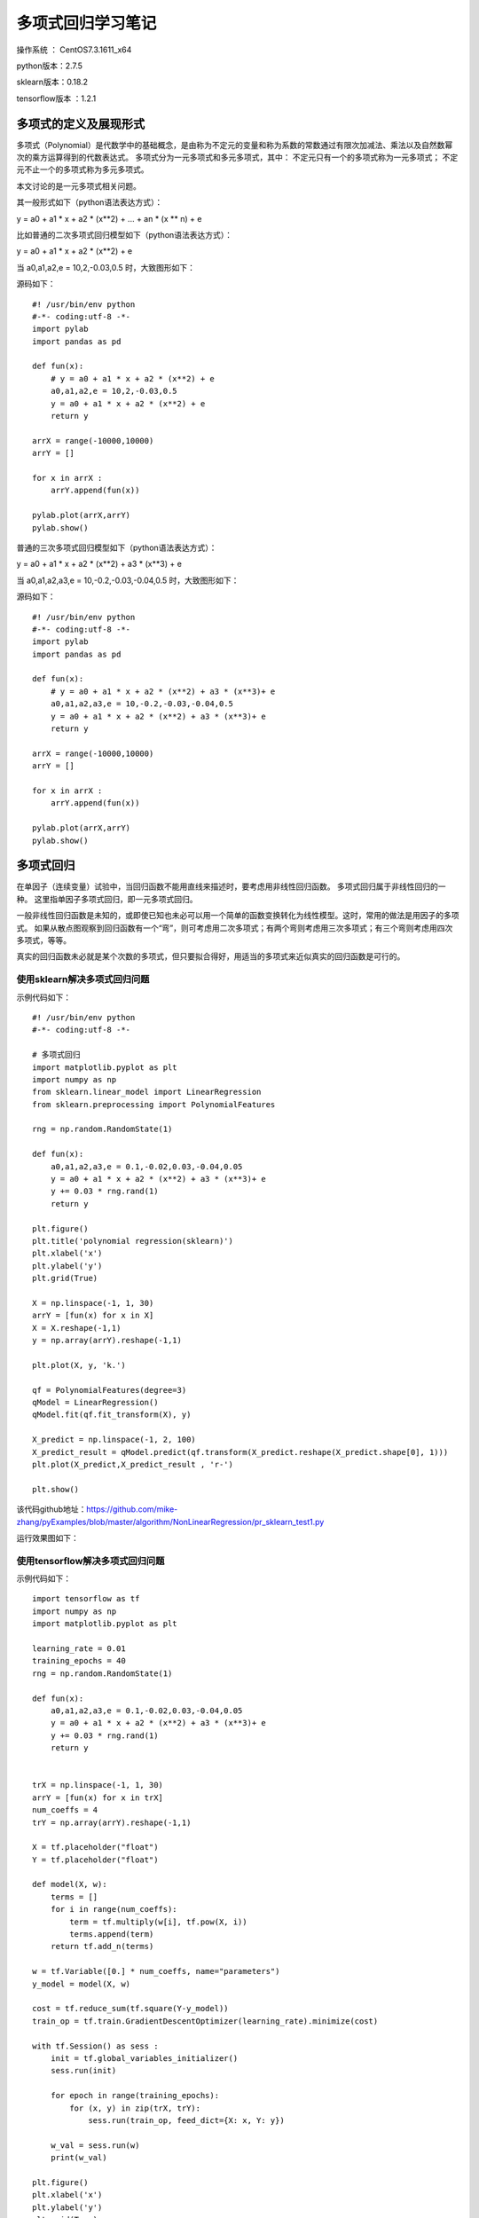多项式回归学习笔记
==================================

操作系统 ： CentOS7.3.1611_x64     
  
python版本：2.7.5      

sklearn版本：0.18.2        

tensorflow版本 ：1.2.1     


多项式的定义及展现形式
------------------------------------

多项式（Polynomial）是代数学中的基础概念，是由称为不定元的变量和称为系数的常数通过有限次加减法、乘法以及自然数幂次的乘方运算得到的代数表达式。
多项式分为一元多项式和多元多项式，其中：
不定元只有一个的多项式称为一元多项式；
不定元不止一个的多项式称为多元多项式。

本文讨论的是一元多项式相关问题。

其一般形式如下（python语法表达方式）：

y = a0 + a1 * x + a2 * (x**2) + ... + an * (x ** n) + e

比如普通的二次多项式回归模型如下（python语法表达方式）：

y = a0 + a1 * x + a2 * (x**2) + e


当 a0,a1,a2,e = 10,2,-0.03,0.5 时，大致图形如下：

.. image:: images/20170804.1.1_pr_1.png

源码如下：
::

    #! /usr/bin/env python
    #-*- coding:utf-8 -*-
    import pylab
    import pandas as pd

    def fun(x):
        # y = a0 + a1 * x + a2 * (x**2) + e
        a0,a1,a2,e = 10,2,-0.03,0.5
        y = a0 + a1 * x + a2 * (x**2) + e
        return y

    arrX = range(-10000,10000)
    arrY = []

    for x in arrX :
        arrY.append(fun(x))
        
    pylab.plot(arrX,arrY)
    pylab.show()	
        

普通的三次多项式回归模型如下（python语法表达方式）：

y = a0 + a1 * x + a2 * (x**2) + a3 * (x**3) + e

当 a0,a1,a2,a3,e = 10,-0.2,-0.03,-0.04,0.5 时，大致图形如下：

.. image:: images/20170804.1.1_pr_2.png

源码如下：
::

    #! /usr/bin/env python
    #-*- coding:utf-8 -*-
    import pylab
    import pandas as pd

    def fun(x):
        # y = a0 + a1 * x + a2 * (x**2) + a3 * (x**3)+ e
        a0,a1,a2,a3,e = 10,-0.2,-0.03,-0.04,0.5
        y = a0 + a1 * x + a2 * (x**2) + a3 * (x**3)+ e
        return y

    arrX = range(-10000,10000)
    arrY = []

    for x in arrX :
        arrY.append(fun(x))
        
    pylab.plot(arrX,arrY)
    pylab.show()	

多项式回归
-----------------------------------------------------
在单因子（连续变量）试验中，当回归函数不能用直线来描述时，要考虑用非线性回归函数。
多项式回归属于非线性回归的一种。
这里指单因子多项式回归，即一元多项式回归。

一般非线性回归函数是未知的，或即使已知也未必可以用一个简单的函数变换转化为线性模型。这时，常用的做法是用因子的多项式。
如果从散点图观察到回归函数有一个“弯”，则可考虑用二次多项式；有两个弯则考虑用三次多项式；有三个弯则考虑用四次多项式，等等。

真实的回归函数未必就是某个次数的多项式，但只要拟合得好，用适当的多项式来近似真实的回归函数是可行的。

使用sklearn解决多项式回归问题
^^^^^^^^^^^^^^^^^^^^^^^^^^^^^^^^^^^^^^^

示例代码如下：
::

    #! /usr/bin/env python
    #-*- coding:utf-8 -*-

    # 多项式回归
    import matplotlib.pyplot as plt
    import numpy as np
    from sklearn.linear_model import LinearRegression
    from sklearn.preprocessing import PolynomialFeatures

    rng = np.random.RandomState(1)

    def fun(x):
        a0,a1,a2,a3,e = 0.1,-0.02,0.03,-0.04,0.05
        y = a0 + a1 * x + a2 * (x**2) + a3 * (x**3)+ e
        y += 0.03 * rng.rand(1)
        return y

    plt.figure() 
    plt.title('polynomial regression(sklearn)') 
    plt.xlabel('x') 
    plt.ylabel('y') 
    plt.grid(True) 

    X = np.linspace(-1, 1, 30)
    arrY = [fun(x) for x in X]
    X = X.reshape(-1,1)
    y = np.array(arrY).reshape(-1,1)

    plt.plot(X, y, 'k.')

    qf = PolynomialFeatures(degree=3) 
    qModel = LinearRegression() 
    qModel.fit(qf.fit_transform(X), y) 

    X_predict = np.linspace(-1, 2, 100) 
    X_predict_result = qModel.predict(qf.transform(X_predict.reshape(X_predict.shape[0], 1)))
    plt.plot(X_predict,X_predict_result , 'r-') 

    plt.show() 

该代码github地址：https://github.com/mike-zhang/pyExamples/blob/master/algorithm/NonLinearRegression/pr_sklearn_test1.py

运行效果图如下：

.. image:: images/20170804.1.1_pr_3.png


使用tensorflow解决多项式回归问题
^^^^^^^^^^^^^^^^^^^^^^^^^^^^^^^^^^^^^^^

示例代码如下：
::

    import tensorflow as tf
    import numpy as np
    import matplotlib.pyplot as plt

    learning_rate = 0.01
    training_epochs = 40
    rng = np.random.RandomState(1)

    def fun(x):
        a0,a1,a2,a3,e = 0.1,-0.02,0.03,-0.04,0.05
        y = a0 + a1 * x + a2 * (x**2) + a3 * (x**3)+ e
        y += 0.03 * rng.rand(1)
        return y


    trX = np.linspace(-1, 1, 30)
    arrY = [fun(x) for x in trX]
    num_coeffs = 4
    trY = np.array(arrY).reshape(-1,1)

    X = tf.placeholder("float")
    Y = tf.placeholder("float")

    def model(X, w):
        terms = []
        for i in range(num_coeffs):
            term = tf.multiply(w[i], tf.pow(X, i))
            terms.append(term)
        return tf.add_n(terms)

    w = tf.Variable([0.] * num_coeffs, name="parameters")
    y_model = model(X, w)

    cost = tf.reduce_sum(tf.square(Y-y_model))
    train_op = tf.train.GradientDescentOptimizer(learning_rate).minimize(cost)

    with tf.Session() as sess :
        init = tf.global_variables_initializer()
        sess.run(init)

        for epoch in range(training_epochs):
            for (x, y) in zip(trX, trY):
                sess.run(train_op, feed_dict={X: x, Y: y})

        w_val = sess.run(w)
        print(w_val)

    plt.figure() 
    plt.xlabel('x') 
    plt.ylabel('y') 
    plt.grid(True)    
    plt.title('polynomial regression(tensorflow)') 
    plt.scatter(trX, trY)
    trX2 = np.linspace(-1, 2, 100)
    trY2 = 0
    for i in range(num_coeffs):
        trY2 += w_val[i] * np.power(trX2, i)
    plt.plot(trX2, trY2, 'r-')
    plt.show()

该代码github地址：https://github.com/mike-zhang/pyExamples/blob/master/algorithm/NonLinearRegression/pr_tensorflow_test1.py     

运行效果如下：

.. image:: images/20170804.1.1_pr_4.png
















